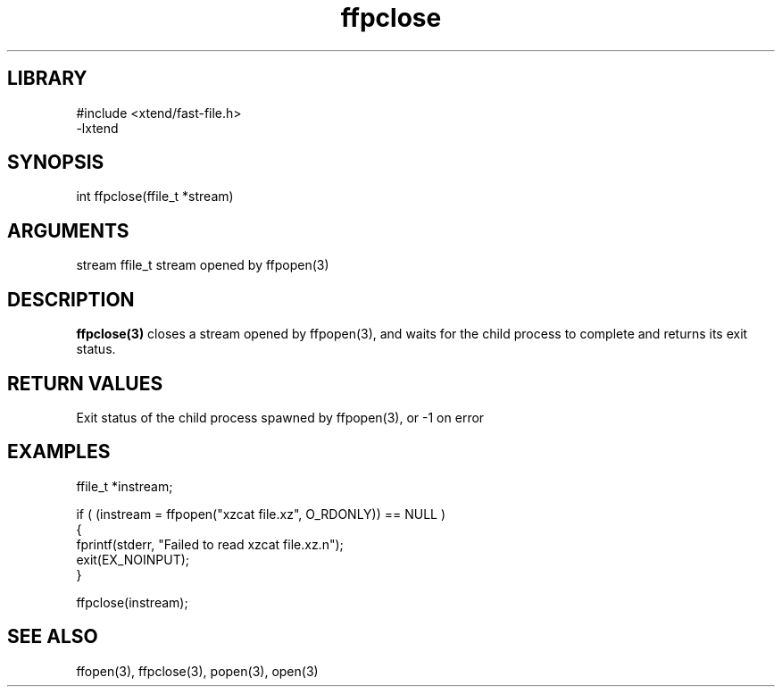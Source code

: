 \" Generated by c2man from ffpclose.c
.TH ffpclose 3

.SH LIBRARY
\" Indicate #includes, library name, -L and -l flags
.nf
.na
#include <xtend/fast-file.h>
-lxtend
.ad
.fi

\" Convention:
\" Underline anything that is typed verbatim - commands, etc.
.SH SYNOPSIS
.PP
.nf
.na
int     ffpclose(ffile_t *stream)
.ad
.fi

.SH ARGUMENTS
.nf
.na
stream  ffile_t stream opened by ffpopen(3)
.ad
.fi

.SH DESCRIPTION

.B ffpclose(3)
closes a stream opened by ffpopen(3), and
waits for the child process to complete and returns its
exit status.

.SH RETURN VALUES

Exit status of the child process spawned by ffpopen(3), or -1 on error

.SH EXAMPLES
.nf
.na

ffile_t *instream;

if ( (instream = ffpopen("xzcat file.xz", O_RDONLY)) == NULL )
{
    fprintf(stderr, "Failed to read xzcat file.xz.n");
    exit(EX_NOINPUT);
}

ffpclose(instream);
.ad
.fi

.SH SEE ALSO

ffopen(3), ffpclose(3), popen(3), open(3)

